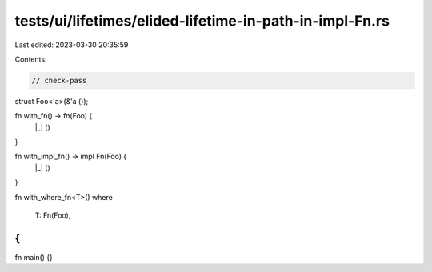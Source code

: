 tests/ui/lifetimes/elided-lifetime-in-path-in-impl-Fn.rs
========================================================

Last edited: 2023-03-30 20:35:59

Contents:

.. code-block:: rs

    // check-pass

struct Foo<'a>(&'a ());

fn with_fn() -> fn(Foo) {
    |_| ()
}

fn with_impl_fn() -> impl Fn(Foo) {
    |_| ()
}

fn with_where_fn<T>()
where
    T: Fn(Foo),
{
}

fn main() {}


